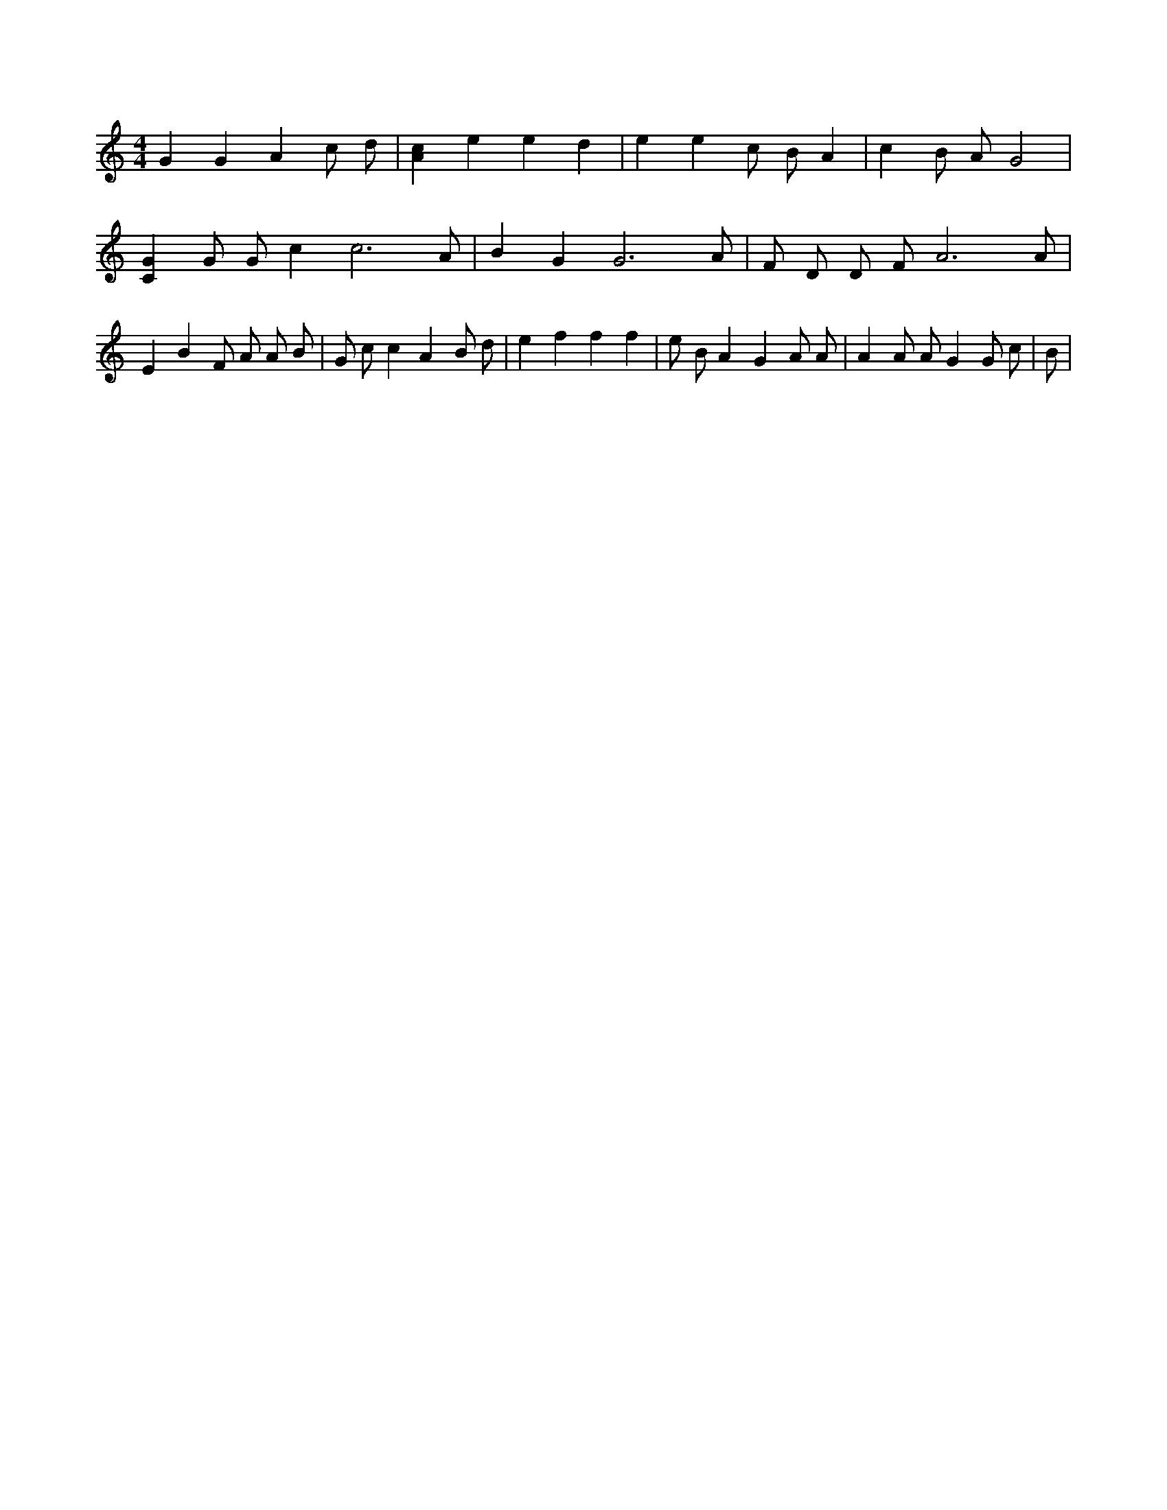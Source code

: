 X:780
L:1/4
M:4/4
K:CMaj
G G A c/2 d/2 | [Ac] e e d | e e c/2 B/2 A | c B/2 A/2 G2 | [CG] G/2 G/2 c c3 /2 A/2 | B G G3 /2 A/2 | F/2 D/2 D/2 F/2 A3 /2 A/2 | E B F/2 A/2 A/2 B/2 | G/2 c/2 c A B/2 d/2 | e f f f | e/2 B/2 A G A/2 A/2 | A A/2 A/2 G G/2 c/2 | B/2 |
